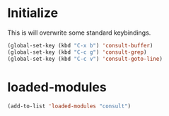 * Initialize
This is will overwrite some standard keybindings.
#+begin_src emacs-lisp
(global-set-key (kbd "C-x b") 'consult-buffer)
(global-set-key (kbd "C-c g") 'consult-grep)
(global-set-key (kbd "C-c v") 'consult-goto-line)

#+end_src 
* loaded-modules
#+begin_src emacs-lisp
  (add-to-list 'loaded-modules "consult")
#+end_src
